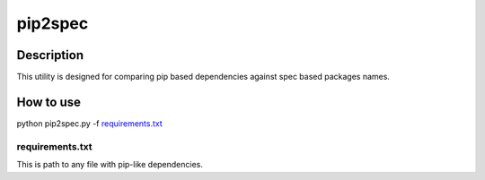 ====================
pip2spec
====================

Description
-----------

This utility is designed for comparing pip based dependencies against spec based packages names.

How to use
----------

python pip2spec.py -f `requirements.txt`_

requirements.txt
^^^^^^^^^^^^^^^^

This is path to any file with pip-like dependencies.
